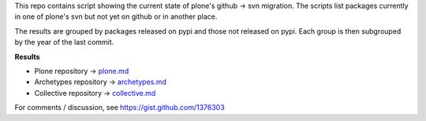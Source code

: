 This repo contains script showing the current state of plone's github -> svn
migration.
The scripts list packages currently in one of plone's svn but not yet on
github or in another place.

The results are grouped by packages released on pypi and those not released
on pypi. Each group is then subgrouped by the year of the last commit.

**Results**

* Plone repository -> `plone.md <plone.md>`_
* Archetypes repository -> `archetypes.md <archetypes.md>`_
* Collective repository -> `collective.md <collective.md>`_

For comments / discussion, see `https://gist.github.com/1376303 <https://gist.github.com/1376303>`_
